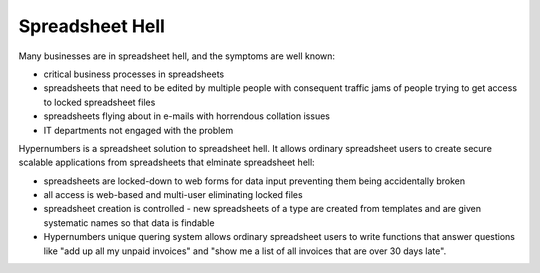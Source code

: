 ================
Spreadsheet Hell
================

Many businesses are in spreadsheet hell, and the symptoms are well known:

* critical business processes in spreadsheets
* spreadsheets that need to be edited by multiple people with consequent traffic jams of people trying to get access to locked spreadsheet files
* spreadsheets flying about in e-mails with horrendous collation issues
* IT departments not engaged with the problem

Hypernumbers is a spreadsheet solution to spreadsheet hell. It allows ordinary spreadsheet users to create secure scalable applications from spreadsheets that elminate spreadsheet hell:

* spreadsheets are locked-down to web forms for data input preventing them being accidentally broken
* all access is web-based and multi-user eliminating locked files
* spreadsheet creation is controlled - new spreadsheets of a type are created from templates and are given systematic names so that data is findable
* Hypernumbers unique quering system allows ordinary spreadsheet users to write functions that answer questions like "add up all my unpaid invoices" and "show me a list of all invoices that are over 30 days late".
